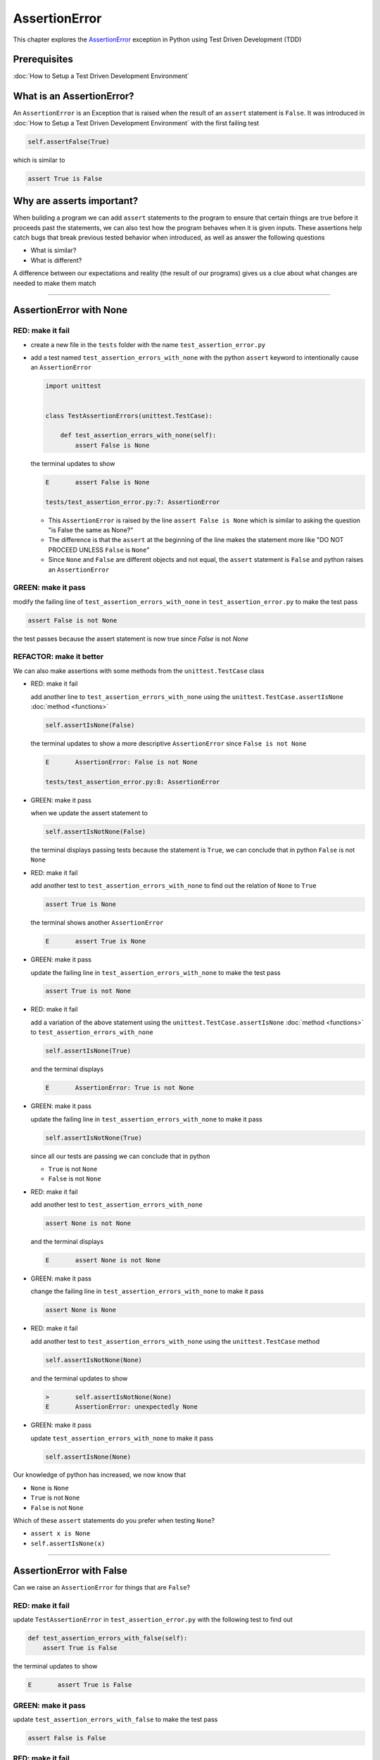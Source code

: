 
AssertionError
==============

This chapter explores the `AssertionError <https://docs.python.org/3/library/exceptions.html?highlight=assertionerror#AssertionError>`_ exception in Python using Test Driven Development (TDD)

Prerequisites
-------------


:doc:`How to Setup a Test Driven Development Environment`


What is an AssertionError?
--------------------------

An ``AssertionError`` is an Exception that is raised when the result of an ``assert`` statement is ``False``. It was introduced in :doc:`How to Setup a Test Driven Development Environment` with the first failing test

.. code-block:: python

  self.assertFalse(True)

which is similar to

.. code-block:: python

  assert True is False

Why are asserts important?
--------------------------

When building a program we can add ``assert`` statements to the program to ensure that certain things are true before it proceeds past the statements, we can also test how the program behaves when it is given inputs. These assertions help catch bugs that break previous tested behavior when introduced, as well as answer the following questions


* What is similar?
* What is different?

A difference between our expectations and reality (the result of our programs) gives us a clue about what changes are needed to make them match

----

AssertionError with None
------------------------

RED: make it fail
^^^^^^^^^^^^^^^^^

* create a new file in the ``tests`` folder with the name ``test_assertion_error.py``
* add a test named ``test_assertion_errors_with_none`` with the python ``assert`` keyword to intentionally cause an ``AssertionError``

  .. code-block:: python

      import unittest


      class TestAssertionErrors(unittest.TestCase):

          def test_assertion_errors_with_none(self):
              assert False is None

  the terminal updates to show

  .. code-block:: python

    E       assert False is None

    tests/test_assertion_error.py:7: AssertionError

  - This ``AssertionError`` is raised by the line ``assert False is None`` which is similar to asking the question "is False the same as None?"
  - The difference is that the ``assert`` at the beginning of the line makes the statement more like "DO NOT PROCEED UNLESS ``False`` is ``None``"
  - Since ``None`` and ``False`` are different objects and not equal, the ``assert`` statement is ``False`` and python raises an ``AssertionError``

GREEN: make it pass
^^^^^^^^^^^^^^^^^^^

modify the failing line of ``test_assertion_errors_with_none`` in ``test_assertion_error.py`` to make the test pass

.. code-block:: python

  assert False is not None

the test passes because the assert statement is now true since `False` is not `None`

REFACTOR: make it better
^^^^^^^^^^^^^^^^^^^^^^^^

We can also make assertions with some methods from the ``unittest.TestCase`` class


* RED: make it fail

  add another line to ``test_assertion_errors_with_none`` using the ``unittest.TestCase.assertIsNone`` :doc:`method <functions>`

  .. code-block:: python

    self.assertIsNone(False)

  the terminal updates to show a more descriptive ``AssertionError`` since ``False is not None``

  .. code-block:: python

      E       AssertionError: False is not None

      tests/test_assertion_error.py:8: AssertionError

* GREEN: make it pass

  when we update the assert statement to

  .. code-block:: python

      self.assertIsNotNone(False)

  the terminal displays passing tests because the statement is ``True``, we can conclude that in python ``False`` is not ``None``

* RED: make it fail

  add another test to ``test_assertion_errors_with_none`` to find out the relation of ``None`` to ``True``

  .. code-block:: python

      assert True is None

  the terminal shows another ``AssertionError``

  .. code-block:: python

      E       assert True is None

* GREEN: make it pass

  update the failing line in ``test_assertion_errors_with_none`` to make the test pass

  .. code-block:: python

      assert True is not None

* RED: make it fail

  add a variation of the above statement using the ``unittest.TestCase.assertIsNone`` :doc:`method <functions>` to ``test_assertion_errors_with_none``

  .. code-block:: python

      self.assertIsNone(True)

  and the terminal displays

  .. code-block:: python

    E       AssertionError: True is not None

* GREEN: make it pass

  update the failing line in ``test_assertion_errors_with_none`` to make it pass

  .. code-block:: python

    self.assertIsNotNone(True)

  since all our tests are passing we can conclude that in python

  - ``True`` is not ``None``
  - ``False`` is not ``None``

* RED: make it fail

  add another test to ``test_assertion_errors_with_none``

  .. code-block:: python

      assert None is not None

  and the terminal displays

  .. code-block:: python

      E       assert None is not None

* GREEN: make it pass

  change the failing line in ``test_assertion_errors_with_none`` to make it pass

  .. code-block:: python

    assert None is None

* RED: make it fail

  add another test to ``test_assertion_errors_with_none`` using the ``unittest.TestCase`` method

  .. code-block:: python

      self.assertIsNotNone(None)

  and the terminal updates to show

  .. code-block:: python

      >       self.assertIsNotNone(None)
      E       AssertionError: unexpectedly None

* GREEN: make it pass

  update ``test_assertion_errors_with_none`` to make it pass

  .. code-block:: python

      self.assertIsNone(None)

Our knowledge of python has increased, we now know that

* ``None`` is ``None``
* ``True`` is not ``None``
* ``False`` is not ``None``

Which of these ``assert`` statements do you prefer when testing ``None``?

* ``assert x is None``
* ``self.assertIsNone(x)``

----

AssertionError with False
-------------------------

Can we raise an ``AssertionError`` for things that are ``False``?

RED: make it fail
^^^^^^^^^^^^^^^^^

update ``TestAssertionError`` in ``test_assertion_error.py`` with the following test to find out

.. code-block:: python

    def test_assertion_errors_with_false(self):
        assert True is False

the terminal updates to show

.. code-block:: python

   E       assert True is False

GREEN: make it pass
^^^^^^^^^^^^^^^^^^^

update ``test_assertion_errors_with_false`` to make the test pass

.. code-block:: python

    assert False is False


RED: make it fail
^^^^^^^^^^^^^^^^^

What if we try the same test using the equivalent ``unittest.TestCase`` method by adding this line to ``test_assertion_errors_with_false``

.. code-block:: python

    self.assertFalse(True)

the terminal updates to show a failure

.. code-block:: python

   E       AssertionError: True is not false

this is familiar, it was the first failing test we wrote in :doc:`How to Setup a Test Driven Development Environment`

GREEN: make it pass
^^^^^^^^^^^^^^^^^^^

update ``test_assertion_errors_with_false`` to make it pass

.. code-block:: python

    self.assertFalse(False)

We now know that in python

* ``False`` is ``False``
* ``False`` is not ``True``
* ``None`` is ``None``
* ``True`` is not ``None``
* ``False`` is not ``None``

----

AssertionError with True
------------------------

Can we raise an ``AssertionError`` for things that are ``True``?

RED: make it fail
^^^^^^^^^^^^^^^^^

update ``TestAssertionError`` in ``test_assertion_error.py`` with the following test

.. code-block:: python

    def test_assertion_errors_with_true(self):
        assert False is True

the terminal updates to show

.. code-block:: python

  E       assert False is True

GREEN: make it pass
^^^^^^^^^^^^^^^^^^^

update ``test_assertion_errors_with_true`` to make it pass

.. code-block:: python

    assert True is True

RED: make it fail
^^^^^^^^^^^^^^^^^

What if we try the above test with the ``unittest.TestCase`` equivalent method by updating ``test_assertion_errors_with_true``

.. code-block:: python

    self.assertTrue(False)

the terminal shows a failure

.. code-block:: python

    E       AssertionError: False is not true

GREEN: make it pass
^^^^^^^^^^^^^^^^^^^

update ``test_assertion_errors_with_false`` to make it pass

.. code-block:: python

    self.assertTrue(True)

Our knowledge of python has grown, we now know that


* ``True`` is ``True``
* ``True`` is not ``False``
* ``False`` is ``False``
* ``False`` is not ``True``
* ``None`` is ``None``
* ``True`` is not ``None``
* ``False`` is not ``None``

We could sum up the above statements this way - in python ``True``, ``False`` and ``None`` are different. Understanding these differences helps us write useful programs. They show how python behaves and form our core truths, a foundation of predictable expectations of the language.

----

AssertionError with Equality
----------------------------

We can also make assertions of equality, where we compare if two things are the same

RED: make it fail
^^^^^^^^^^^^^^^^^

add a new test to ``TestAssertionError`` in ``test_assertion_error.py``

.. code-block:: python

    def test_assertion_errors_with_equality(self):
        assert False == None

the terminal displays

.. code-block:: python

  E       assert False == None

we could take this ``assert`` statement to mean ``DO NOT PROCEED UNLESS False is equal to None``

GREEN: make it pass
^^^^^^^^^^^^^^^^^^^

change ``test_assertion_errors_with_equality`` to make it pass

.. code-block:: python

    assert False != None

the tests pass because ``False`` is not equal to ``None``

REFACTOR: make it better
^^^^^^^^^^^^^^^^^^^^^^^^


* RED: make it fail

  update ``test_assertion_errors_with_equality`` with the equivalent ``unittest.TestCase`` method

  .. code-block:: python

      self.assertEqual(False, None)

  the terminal outputs

  .. code-block:: python

      E       AssertionError: False != None

  The ``unittest.TestCase.assertEqual`` :doc:`method <functions>` checks if the two given inputs, ``False`` and ``None`` are equal. :doc:`TypeError` covers function signatures if you want a better understanding of passing inputs to functions.

  For now, we could imagine that in a file named ``unittest.py`` there is a definition which means something like the code below.

  .. code-block:: python

      class TestCase(object):

          def assertEqual(self, positional_argument_1, positional_argument_2):
              assert positional_argument_1 == positional_argument_2

  We could also `look at the real definition of the assertEqual method <https://github.com/python/cpython/blob/f1f85a42eafd31720cf905c5407ca3e043946698/Lib/unittest/case.py#L868>`_

* GREEN: make it pass

  change ``test_assertion_errors_with_equality`` to make it pass

  .. code-block:: python

      self.assertNotEqual(False, None)

  We have learned that in python

  * ``True`` is ``True``
  * ``True`` is not ``False``
  * ``False`` is ``False``
  * ``False`` is not ``True``
  * ``None`` is ``None``
  * ``True`` is not ``None``
  * ``False`` is not ``None`` and ``False`` is not equal to ``None``

* RED: make it fail

  add a new line to ``test_assertion_errors_with_equality``

  .. code-block:: python

      assert True == None

  and the terminal responds with a failure

  .. code-block:: python

      E       assert True == None

* GREEN: make it pass

  update the line in ``test_assertion_errors_with_equality`` to make it pass

  .. code-block:: python

      assert True != None

* RED: make it fail

  add the equivalent ``unittest.TestCase`` method to ``test_assertion_errors_with_equality``

  .. code-block:: python

      self.assertEqual(True, None)

  the terminal outputs

  .. code-block:: python

      E       AssertionError: True != None

* GREEN: make it pass

  update ``test_assertion_errors_with_equality`` to make it pass

  .. code-block:: python

      self.assertNotEqual(True, None)

  the terminal updates to show passing tests. We can now say that in python

  * ``True`` is ``True``
  * ``True`` is not ``False``
  * ``False`` is ``False``
  * ``False`` is not ``True``
  * ``None`` is ``None``
  * ``True`` is not ``None`` and ``True`` is not equal to ``None``
  * ``False`` is not ``None`` and ``False`` is not equal to ``None``

* RED: make it fail

    There is a pattern here, update ``test_assertion_errors_with_equality`` with the other cases from our statement above

  .. code-block:: python

      assert True != True
      self.assertNotEqual(True, True)

      assert True == False
      self.assertEqual(True, False)

      assert False != False
      self.assertNotEqual(False, False)

      assert False == True
      self.assertEqual(False, True)

      assert None != None
      self.assertNotEqual(None, None)

* GREEN: make it pass

  update ``test_assertion_errors_with_equality`` to make each test pass. Once all the tests pass we can conclude that in python

  * ``True`` is ``True`` and ``True`` is equal to ``True``
  * ``True`` is not ``False`` and ``True`` is not equal to ``False``
  * ``False`` is ``False`` and ``False`` is equal to ``False``
  * ``False`` is not ``True`` and ``False`` is not equal to ``True``
  * ``None`` is ``None`` and ``None`` is equal to ``None``
  * ``True`` is not ``None`` and ``True`` is not equal to ``None``
  * ``False`` is not ``None`` and ``False`` is not equal to ``None``

----


*WELL DONE!* Your magic powers are growing. From the experiments above you now know


* how to test for equality
* how to test if something is ``None`` or not
* how to test if something is ``False`` or not
* how to test if something is ``True`` or not
* how to use ``assert`` statements
* how to use the following ``unittest.TestCase.assert`` methods

  - ``assertIsNone``     - is this thing ``None``?
  - ``assertIsNotNone``  - is this thing not ``None``?
  - ``assertFalse``      - is this thing ``False``?
  - ``assertTrue``       - is this thing ``True``?
  - ``assertEqual``      - are these two things equal?
  - ``assertNotEqual``   - are these two things not equal?


.. admonition:: *FOOD FOR THOUGHT*


  * when x is y, is x also equal to y?
  * when x is not y, is x also not equal to y?
